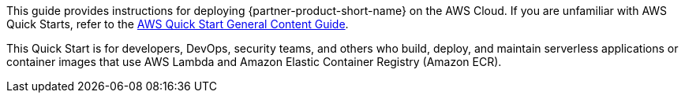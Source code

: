 This guide provides instructions for deploying {partner-product-short-name} on the AWS Cloud. If you are unfamiliar with AWS Quick Starts, refer to the https://aws-ia.github.io/content/qs_info.html[AWS Quick Start General Content Guide^].

// This deployment guide covers the steps necessary to deploy the Quick Start. For more advanced information on the product, troubleshooting, or additional functionality, refer to the https://{quickstart-github-org}.github.io/{quickstart-project-name}/operational/index.html[Operational guide].

// For information on using this Quick Start for migrations, refer to the https://{quickstart-github-org}.github.io/{quickstart-project-name}/migration/index.html[Migration guide].

This Quick Start is for developers, DevOps, security teams, and others who build, deploy, and maintain serverless applications or container images that use AWS Lambda and Amazon Elastic Container Registry (Amazon ECR).